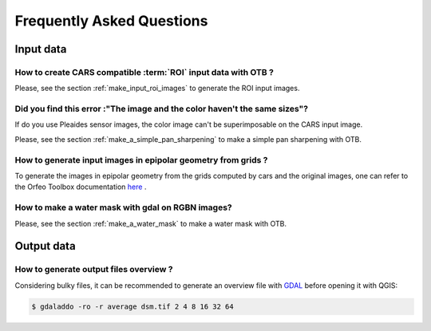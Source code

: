 .. _faq:

==========================
Frequently Asked Questions
==========================


Input data
==========

How to create CARS compatible :term:`ROI` input data with OTB ?
---------------------------------------------------------------

Please, see the section :ref:`make_input_roi_images` to generate the ROI input images.


Did you find this error :"The image and the color haven't the same sizes"?
--------------------------------------------------------------------------

If do you use Pleaides sensor images, the color image can't be superimposable on the CARS input image.

Please, see the section :ref:`make_a_simple_pan_sharpening` to make a simple pan sharpening with OTB.


How to generate input images in epipolar geometry from grids ?
---------------------------------------------------------------

To generate the images in epipolar geometry from the grids computed by cars and the original images, one can refer to the Orfeo Toolbox documentation `here <https://www.orfeo-toolbox.org/CookBook/recipes/stereo.html#resample-images-in-epipolar-geometry>`_ .


How to make a water mask with gdal on RGBN images?
---------------------------------------------------

Please, see the section :ref:`make_a_water_mask` to make a water mask with OTB.


Output data
===========

How to generate output files overview ?
---------------------------------------

Considering bulky files, it can be recommended to generate an overview file with `GDAL`_ before opening it with QGIS:

.. code-block:: console

    $ gdaladdo -ro -r average dsm.tif 2 4 8 16 32 64


.. _`GDAL`: https://gdal.org/


